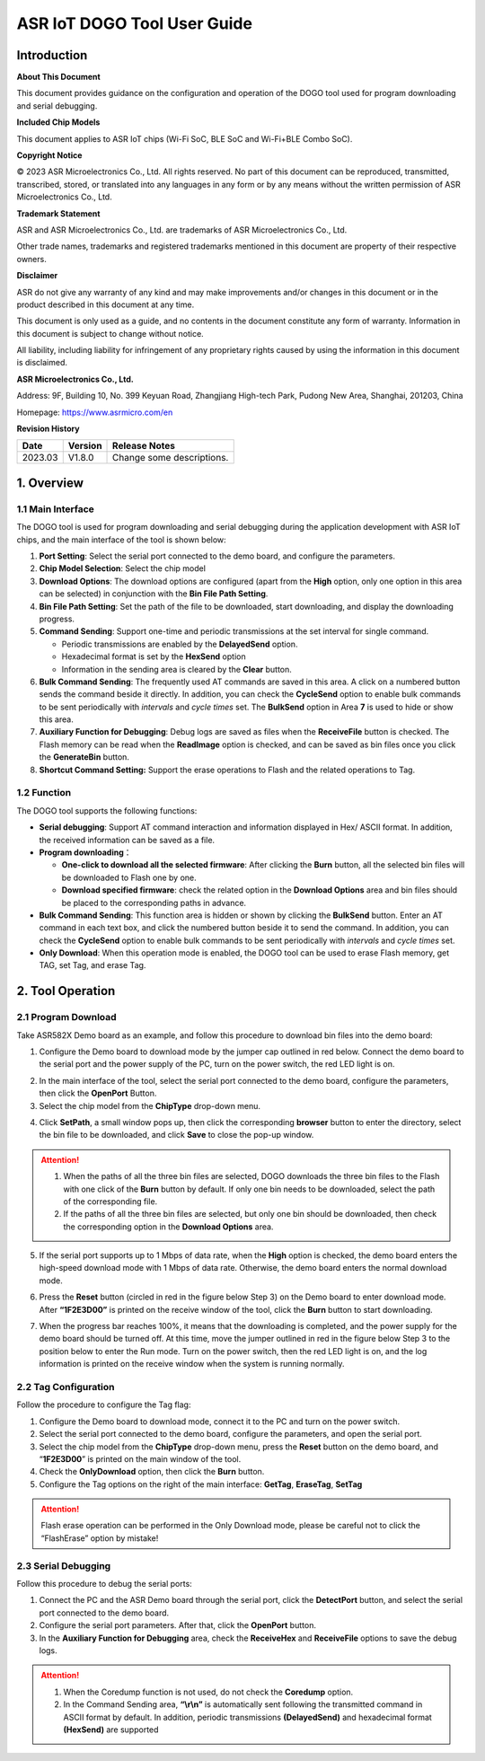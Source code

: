 ASR IoT DOGO Tool User Guide
============================

Introduction
------------

**About This Document**

This document provides guidance on the configuration and operation of the DOGO tool used for program downloading and serial debugging.

**Included Chip Models**

This document applies to ASR IoT chips (Wi-Fi SoC, BLE SoC and Wi-Fi+BLE Combo SoC).

**Copyright Notice**

© 2023 ASR Microelectronics Co., Ltd. All rights reserved. No part of this document can be reproduced, transmitted, transcribed, stored, or translated into any languages in any form or by any means without the written permission of ASR Microelectronics Co., Ltd.

**Trademark Statement**

ASR and ASR Microelectronics Co., Ltd. are trademarks of ASR Microelectronics Co., Ltd. 

Other trade names, trademarks and registered trademarks mentioned in this document are property of their respective owners.

**Disclaimer**

ASR do not give any warranty of any kind and may make improvements and/or changes in this document or in the product described in this document at any time.

This document is only used as a guide, and no contents in the document constitute any form of warranty. Information in this document is subject to change without notice.

All liability, including liability for infringement of any proprietary rights caused by using the information in this document is disclaimed.

**ASR Microelectronics Co., Ltd.**

Address: 9F, Building 10, No. 399 Keyuan Road, Zhangjiang High-tech Park, Pudong New Area, Shanghai, 201203, China

Homepage: https://www.asrmicro.com/en

**Revision History**

======= ======= =========================
Date    Version Release Notes
======= ======= =========================
2023.03 V1.8.0  Change some descriptions.
======= ======= =========================

1. Overview
-----------

1.1 Main Interface
~~~~~~~~~~~~~~~~~~

The DOGO tool is used for program downloading and serial debugging during the application development with ASR IoT chips, and the main interface of the tool is shown below:

|image1|

1. **Port Setting**: Select the serial port connected to the demo board, and configure the parameters.
2. **Chip Model Selection**: Select the chip model
3. **Download Options**: The download options are configured (apart from the **High** option, only one option in this area can be selected) in conjunction with the **Bin File Path Setting**.
4. **Bin File Path Setting**: Set the path of the file to be downloaded, start downloading, and display the downloading progress.
5. **Command Sending**: Support one-time and periodic transmissions at the set interval for single command.

   -  Periodic transmissions are enabled by the **DelayedSend** option.
   -  Hexadecimal format is set by the **HexSend** option
   -  Information in the sending area is cleared by the **Clear** button.

6. **Bulk Command Sending**: The frequently used AT commands are saved in this area. A click on a numbered button sends the command beside it directly. In addition, you can check the **CycleSend** option to enable bulk commands to be sent periodically with *intervals* and *cycle times* set. The **BulkSend** option in Area **7** is used to hide or show this area.
7. **Auxiliary Function for Debugging**: Debug logs are saved as files when the **ReceiveFile** button is checked. The Flash memory can be read when the **ReadImage** option is checked, and can be saved as bin files once you click the **GenerateBin** button.
8. **Shortcut Command Setting:** Support the erase operations to Flash and the related operations to Tag.

1.2 Function
~~~~~~~~~~~~

The DOGO tool supports the following functions:

-  **Serial debugging**: Support AT command interaction and information displayed in Hex/ ASCII format. In addition, the received information can be saved as a file.

-  **Program downloading**\ ：

   -  **One-click to download all the selected firmware**: After clicking the **Burn** button, all the selected bin files will be downloaded to Flash one by one.
   -  **Download specified firmware**: check the related option in the **Download Options** area and bin files should be placed to the corresponding paths in advance.

-  **Bulk Command Sending**: This function area is hidden or shown by clicking the **BulkSend** button. Enter an AT command in each text box, and click the numbered button beside it to send the command. In addition, you can check the **CycleSend** option to enable bulk commands to be sent periodically with *intervals* and *cycle times* set.

-  **Only Download**: When this operation mode is enabled, the DOGO tool can be used to erase Flash memory, get TAG, set Tag, and erase Tag.

2. Tool Operation
-----------------

2.1 Program Download
~~~~~~~~~~~~~~~~~~~~

Take ASR582X Demo board as an example, and follow this procedure to download bin files into the demo board:

1. Configure the Demo board to download mode by the jumper cap outlined in red below. Connect the demo board to the serial port and the power supply of the PC, turn on the power switch, the red LED light is on.

|image2|

2. In the main interface of the tool, select the serial port connected to the demo board, configure the parameters, then click the **OpenPort** Button.

3. Select the chip model from the **ChipType** drop-down menu.

|image3|

4. Click **SetPath**, a small window pops up, then click the corresponding **browser** button to enter the directory, select the bin file to be downloaded, and click **Save** to close the pop-up window.

.. attention::
    1. When the paths of all the three bin files are selected, DOGO downloads the three bin files to the Flash with one click of the **Burn** button by default. If only one bin needs to be downloaded, select the path of the corresponding file.
    2. If the paths of all the three bin files are selected, but only one bin should be downloaded, then check the corresponding option in the **Download Options** area.

|image4|

5. If the serial port supports up to 1 Mbps of data rate, when the **High** option is checked, the demo board enters the high-speed download mode with 1 Mbps of data rate. Otherwise, the demo board enters the normal download mode.

6. | Press the **Reset** button (circled in red in the figure below Step 3) on the Demo board to enter download mode. After **“1F2E3D00”** is printed on the receive window of the tool, click the **Burn** button to start downloading.
7. When the progress bar reaches 100%, it means that the downloading is completed, and the power supply for the demo board should be turned off. At this time, move the jumper outlined in red in the figure below Step 3 to the position below to enter the Run mode. Turn on the power switch, then the red LED light is on, and the log information is printed on the receive window when the system is running normally.

|image5|


2.2 Tag Configuration
~~~~~~~~~~~~~~~~~~~~~

Follow the procedure to configure the Tag flag:

1. Configure the Demo board to download mode, connect it to the PC and turn on the power switch.

2. Select the serial port connected to the demo board, configure the parameters, and open the serial port.

3. Select the chip model from the **ChipType** drop-down menu, press the **Reset** button on the demo board, and “**1F2E3D00**” is printed on the main window of the tool.

4. Check the **OnlyDownload** option, then click the **Burn** button.

5. Configure the Tag options on the right of the main interface: **GetTag**, **EraseTag**, **SetTag**

.. attention::
    Flash erase operation can be performed in the Only Download mode, please be careful not to click the “FlashErase” option by mistake!

|image6|

2.3 Serial Debugging
~~~~~~~~~~~~~~~~~~~~

Follow this procedure to debug the serial ports:

1. Connect the PC and the ASR Demo board through the serial port, click the **DetectPort** button, and select the serial port connected to the demo board.
2. Configure the serial port parameters. After that, click the **OpenPort** button.
3. In the **Auxiliary Function for Debugging** area, check the **ReceiveHex** and **ReceiveFile** options to save the debug logs.

.. attention::
    1. When the Coredump function is not used, do not check the **Coredump** option.
    2. In the Command Sending area, **“\\r\\n”** is automatically sent following the transmitted command in ASCII format by default. In addition, periodic transmissions **(DelayedSend)** and hexadecimal format **(HexSend)** are supported

|image7|


.. |image1| image:: ../../img/550X_DOGO/DOGO图1-1.png
.. |image2| image:: ../../img/550X_DOGO/DOGO图2-1.png
.. |image3| image:: ../../img/550X_DOGO/DOGO图2-2.png
.. |image4| image:: ../../img/550X_DOGO/DOGO图2-3.png
.. |image5| image:: ../../img/550X_DOGO/DOGO图2-4.png
.. |image6| image:: ../../img/550X_DOGO/DOGO图2-5.png
.. |image7| image:: ../../img/550X_DOGO/DOGO图2-6.png